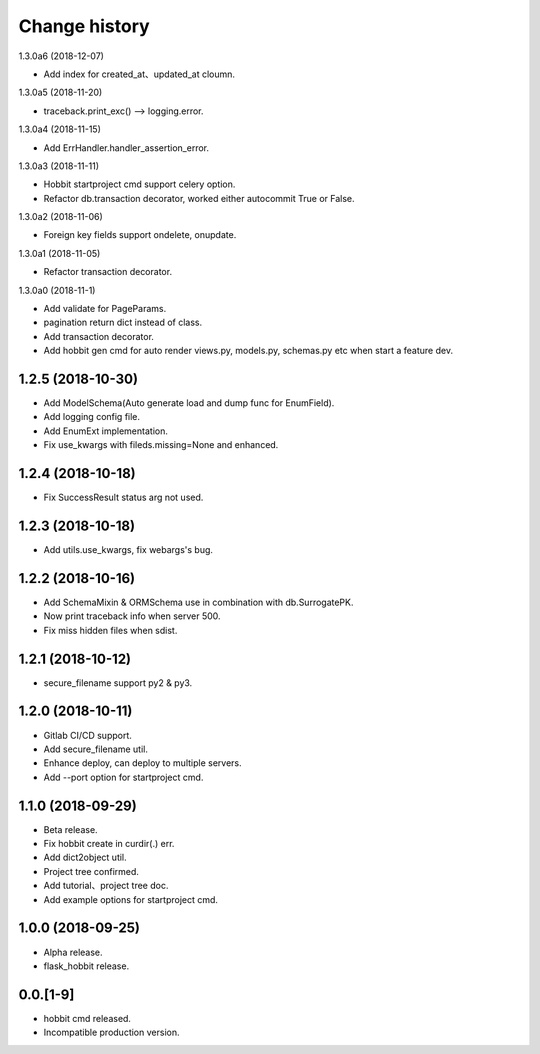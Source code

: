 Change history
==============

1.3.0a6 (2018-12-07)

* Add index for created_at、updated_at cloumn.

1.3.0a5 (2018-11-20)

* traceback.print_exc() --> logging.error.

1.3.0a4 (2018-11-15)

* Add ErrHandler.handler_assertion_error.

1.3.0a3 (2018-11-11)

* Hobbit startproject cmd support celery option.
* Refactor db.transaction decorator, worked either autocommit True or False.

1.3.0a2 (2018-11-06)

* Foreign key fields support ondelete, onupdate.

1.3.0a1 (2018-11-05)

* Refactor transaction decorator.

1.3.0a0 (2018-11-1)

* Add validate for PageParams.
* pagination return dict instead of class.
* Add transaction decorator.
* Add hobbit gen cmd for auto render views.py, models.py, schemas.py etc when start a feature dev.

1.2.5 (2018-10-30)
******************

* Add ModelSchema(Auto generate load and dump func for EnumField).
* Add logging config file.
* Add EnumExt implementation.
* Fix use_kwargs with fileds.missing=None and enhanced.

1.2.4 (2018-10-18)
******************

* Fix SuccessResult status arg not used.

1.2.3 (2018-10-18)
******************

* Add utils.use_kwargs, fix webargs's bug.

1.2.2 (2018-10-16)
******************

* Add SchemaMixin & ORMSchema use in combination with db.SurrogatePK.
* Now print traceback info when server 500.
* Fix miss hidden files when sdist.

1.2.1 (2018-10-12)
******************

* secure_filename support py2 & py3.

1.2.0 (2018-10-11)
******************

* Gitlab CI/CD support.
* Add secure_filename util.
* Enhance deploy, can deploy to multiple servers.
* Add --port option for startproject cmd.

1.1.0 (2018-09-29)
******************

* Beta release.
* Fix hobbit create in curdir(.) err.
* Add dict2object util.
* Project tree confirmed.
* Add tutorial、project tree doc.
* Add example options for startproject cmd.


1.0.0 (2018-09-25)
******************

* Alpha release.
* flask_hobbit release.

0.0.[1-9]
*********

* hobbit cmd released.
* Incompatible production version.
